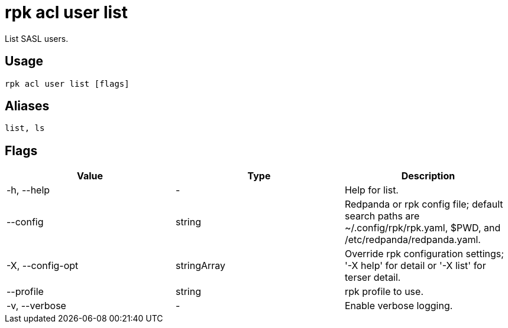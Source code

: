 = rpk acl user list
:description: rpk acl user list
:rpk_version: v23.2.1

List SASL users.

== Usage

[,bash]
----
rpk acl user list [flags]
----

== Aliases

[,bash]
----
list, ls
----

== Flags

[cols=",,",]
|===
|*Value* |*Type* |*Description*

|-h, --help |- |Help for list.

|--config |string |Redpanda or rpk config file; default search paths are
~/.config/rpk/rpk.yaml, $PWD, and /etc/redpanda/redpanda.yaml.

|-X, --config-opt |stringArray |Override rpk configuration settings; '-X
help' for detail or '-X list' for terser detail.

|--profile |string |rpk profile to use.

|-v, --verbose |- |Enable verbose logging.
|===

